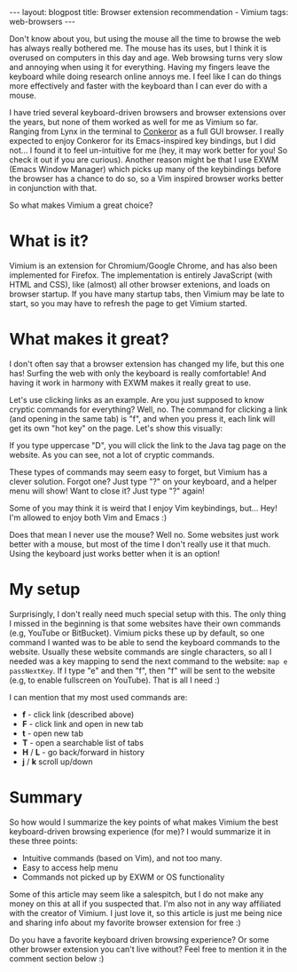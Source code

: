 #+OPTIONS: toc:nil num:nil
#+STARTUP: showall indent
#+STARTUP: hidestars
#+BEGIN_EXPORT html
---
layout: blogpost
title: Browser extension recommendation - Vimium
tags: web-browsers
---
#+END_EXPORT

Don't know about you, but using the mouse all the time to browse the web has always really bothered me. The mouse has its uses, but I think it is overused on computers in this day and age. Web browsing turns very slow and annoying when using it for everything. Having my fingers leave the keyboard while doing research online annoys me. I feel like I can do things more effectively and faster with the keyboard than I can ever do with a mouse.

I have tried several keyboard-driven browsers and browser extensions over the years, but none of them worked as well for me as Vimium so far. Ranging from Lynx in the terminal to [[http://conkeror.org/][Conkeror]] as a full GUI browser. I really expected to enjoy Conkeror for its Emacs-inspired key bindings, but I did not... I found it to feel un-intuitive for me (hey, it may work better for you! So check it out if you are curious). Another reason might be that I use EXWM (Emacs Window Manager) which picks up many of the keybindings before the browser has a chance to do so, so a Vim inspired browser works better in conjunction with that. 

So what makes Vimium a great choice?


* What is it?
Vimium is an extension for Chromium/Google Chrome, and has also been implemented for Firefox. The implementation is entirely JavaScript (with HTML and CSS), like (almost) all other browser extenions, and loads on browser startup. If you have many startup tabs, then Vimium may be late to start, so you may have to refresh the page to get Vimium started. 


* What makes it great?
I don't often say that a browser extension has changed my life, but this one has! Surfing the web with only the keyboard is really comfortable! And having it work in harmony with EXWM makes it really great to use. 

Let's use clicking links as an example. Are you just supposed to know cryptic commands for everything? Well, no. The command for clicking a link (and opening in the same tab) is "f", and when you press it, each link will get its own "hot key" on the page. Let's show this visually:

#+BEGIN_EXPORT html
<img class="blogpostimg" src="{{ "assets/img/browserext/vimiumclick.png" | relative_url}}" />
#+END_EXPORT

If you type uppercase "D", you will click the link to the Java tag page on the website. As you can see, not a lot of cryptic commands. 



These types of commands may seem easy to forget, but Vimium has a clever solution. Forgot one? Just type "?" on your keyboard, and a helper menu will show! Want to close it? Just type "?" again! 

#+BEGIN_EXPORT html
<img class="blogpostimg" src="{{ "assets/img/browserext/vimiumhelp.png" | relative_url}}" />
#+END_EXPORT


Some of you may think it is weird that I enjoy Vim keybindings, but... Hey! I'm allowed to enjoy both Vim and Emacs :) 


Does that mean I never use the mouse? Well no. Some websites just work better with a mouse, but most of the time I don't really use it that much. Using the keyboard just works better when it is an option!


* My setup
Surprisingly, I don't really need much special setup with this. The only thing I missed in the beginning is that some websites have their own commands (e.g, YouTube or BitBucket). Vimium picks these up by default, so one command I wanted was to be able to send the keyboard commands to the website. Usually these website commands are single characters, so all I needed was a key mapping to send the next command to the website: =map e passNextKey=. If I type "e" and then "f", then "f" will be sent to the website (e.g, to enable fullscreen on YouTube). That is all I need :) 


I can mention that my most used commands are:
- *f* - click link (described above)
- *F* - click link and open in new tab
- *t* - open new tab
- *T* - open a searchable list of tabs
- *H* / *L* - go back/forward in history
- *j* / *k* scroll up/down


* Summary
So how would I summarize the key points of what makes Vimium the best keyboard-driven browsing experience (for me)? I would summarize it in these three points:
- Intuitive commands (based on Vim), and not too many.
- Easy to access help menu
- Commands not picked up by EXWM or OS functionality


Some of this article may seem like a salespitch, but I do not make any money on this at all if you suspected that. I'm also not in any way affiliated with the creator of Vimium. I just love it, so this article is just me being nice and sharing info about my favorite browser extension for free :) 


Do you have a favorite keyboard driven browsing experience? Or some other browser extension you can't live without? Feel free to mention it in the comment section below :) 
